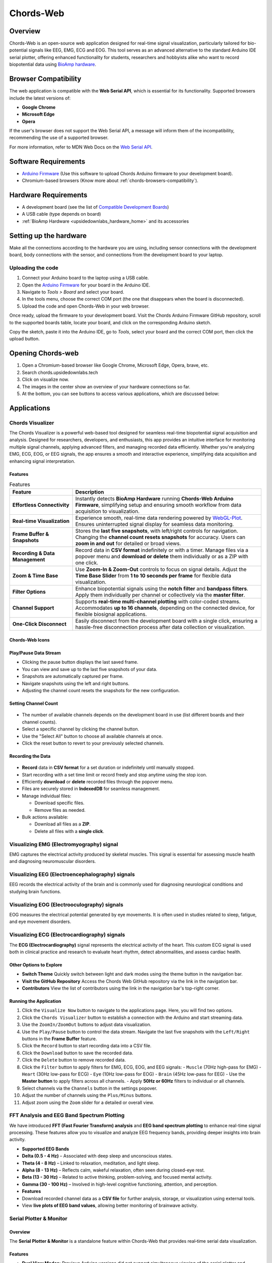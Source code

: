 .. _chords:

Chords-Web
###############

Overview
********

Chords-Web is an open-source web application designed for real-time signal visualization, particularly tailored for bio-potential signals like EEG, EMG, ECG and EOG. This tool serves as an advanced alternative to the standard Arduino IDE serial plotter, offering enhanced functionality for students, researchers and hobbyists alike who want to record biopotential data using  `BioAmp hardware <https://docs.upsidedownlabs.tech/hardware/index.html>`_.

.. figure:: ./media/chords_landing_page.*
    :align: center
    :alt: Chords-Web Landing Page


.. _chords-browsers-compatibility:

Browser Compatibility
*********************

The web application is compatible with the **Web Serial API**, which is essential for its functionality. Supported browsers include the latest versions of:

- **Google Chrome**
- **Microsoft Edge**
- **Opera**

If the user's browser does not support the Web Serial API, a message will inform them of the incompatibility, recommending the use of a supported browser.

For more information, refer to MDN Web Docs on the `Web Serial API <https://developer.mozilla.org/en-US/docs/Web/API/Web_Serial_API>`_.


Software Requirements
*********************

*  `Arduino Firmware <https://github.com/upsidedownlabs/Chords-Arduino-Firmware>`_ (Use this software to upload Chords Arduino firmware to your development board).
* Chromium-based browsers (Know more about  :ref:`chords-browsers-compatibility`).

Hardware Requirements
*********************

- A development board (see the list of `Compatible Development Boards <https://github.com/upsidedownlabs/Chords-Arduino-Firmware>`_)
- A USB cable (type depends on board)
- :ref:`BioAmp Hardware <upsidedownlabs_hardware_home>` and its accessories

Setting up the hardware
***********************

Make all the connections according to the hardware you are using, including sensor connections with the development board, body connections with the sensor, and connections from the development board to your laptop.

Uploading the code
==================

1. Connect your Arduino board to the laptop using a USB cable.  
2. Open the `Arduino Firmware <https://github.com/upsidedownlabs/Chords-Arduino-Firmware>`_ for your board in the Arduino IDE.  
3. Navigate to `Tools > Board` and select your board.  
4. In the tools menu, choose the correct COM port (the one that disappears when the board is disconnected).  
5. Upload the code and open Chords-Web in your web browser.  

Once ready, upload the firmware to your development board. Visit the Chords Arduino Firmware GitHub repository, scroll to the supported boards table, locate your board, and click on the corresponding Arduino sketch.  

Copy the sketch, paste it into the Arduino IDE, go to `Tools`, select your board and the correct COM port, then click the upload button.  


Opening Chords-web
*******************

1. Open a Chromium-based browser like Google Chrome, Microsoft Edge, Opera, brave, etc.
2. Search chords.upsidedownlabs.tech
3. Click on visualize now.
4. The images in the center show an overview of your hardware connections so far.
5. At the bottom, you can see buttons to access various applications, which are discussed below:

Applications
************

Chords Visualizer
=================

The Chords Visualizer is a powerful web-based tool designed for seamless real-time biopotential signal acquisition and analysis. Designed for researchers, developers, and enthusiasts, this app provides an intuitive interface for monitoring multiple signal channels, applying advanced filters, and managing recorded data efficiently. Whether you're analyzing EMG, ECG, EOG, or EEG signals, the app ensures a smooth and interactive experience, simplifying data acquisition and enhancing signal interpretation.

Features
-----------------

.. list-table:: Features
   :widths: 25 75
   :header-rows: 1


   * - **Feature**
     - **Description**
   * - **Effortless Connectivity**
     - Instantly detects **BioAmp Hardware** running **Chords-Web Arduino Firmware**, simplifying setup and ensuring smooth workflow from data acquisition to visualization.
   * - **Real-time Visualization**
     - Experience smooth, real-time data rendering powered by `WebGL-Plot <https://github.com/danchitnis/webgl-plot>`_. Ensures uninterrupted signal display for seamless data monitoring.
   * - **Frame Buffer & Snapshots**
     - Stores the **last five snapshots**, with left/right controls for navigation. Changing the **channel count resets snapshots** for accuracy. Users can **zoom in and out** for detailed or broad views.
   * - **Recording & Data Management**
     - Record data in **CSV format** indefinitely or with a timer. Manage files via a popover menu and **download or delete** them individually or as a ZIP with one click.
   * - **Zoom & Time Base**
     - Use **Zoom-In & Zoom-Out** controls to focus on signal details. Adjust the **Time Base Slider** from **1 to 10 seconds per frame** for flexible data visualization.
   * - **Filter Options**
     - Enhance biopotential signals using the **notch filter** and **bandpass filters**. Apply them individually per channel or collectively via the **master filter**.
   * - **Channel Support**
     - Supports **real-time multi-channel plotting** with color-coded streams. Accommodates **up to 16 channels**, depending on the connected device, for flexible biosignal applications.
   * - **One-Click Disconnect**
     - Easily disconnect from the development board with a single click, ensuring a hassle-free disconnection process after data collection or visualization.

Chords-Web Icons
-----------------

.. figure:: ./media/chords_icon.*
    :align: center
    :alt: Chords-Web Icons

Play/Pause Data Stream
----------------------

- Clicking the pause button displays the last saved frame.  
- You can view and save up to the last five snapshots of your data.  
- Snapshots are automatically captured per frame.  
- Navigate snapshots using the left and right buttons.  
- Adjusting the channel count resets the snapshots for the new configuration.  

Setting Channel Count
---------------------

.. figure:: ./media/chords_channelsupport.*
    :align: center
    :alt: Chords-Web Channel Support

- The number of available channels depends on the development board in use (list different boards and their channel counts).
- Select a specific channel by clicking the channel button.  
- Use the "Select All" button to choose all available channels at once.  
- Click the reset button to revert to your previously selected channels.  

Recording the Data  
-------------------

.. figure:: ./media/chords_recordingTime.*
    :align: center
    :alt: Recording Time

- **Record** data in **CSV format** for a set duration or indefinitely until manually stopped.  
- Start recording with a set time limit or record freely and stop anytime using the stop icon.  

- Efficiently **download** or **delete** recorded files through the popover menu.  
- Files are securely stored in **IndexedDB** for seamless management.  
- Manage individual files:  

  - Download specific files.  
  - Remove files as needed.  

- Bulk actions available:  

  - Download all files as a **ZIP**.  
  - Delete all files with a **single click**. 

.. figure:: ./media/chords_filesaveordelete.*
    :align: center
    :alt: Save and Delete Option

Visualizing EMG (Electromyography) signal
================================================

EMG captures the electrical activity produced by skeletal muscles. This signal is essential for assessing muscle health and diagnosing neuromuscular disorders.

.. image:: ./media/chords_emg_signal.*
   :alt: EMG Signal Example
   :width: 600px
   :align: center


Visualizing EEG (Electroencephalography) signals
=======================================================

EEG records the electrical activity of the brain and is commonly used for diagnosing neurological conditions and studying brain functions.

.. image:: ./media/chords_eeg_signal.*
   :alt: EEG Signal Example
   :width: 600px
   :align: center


Visualizing EOG (Electrooculography) signals
=================================================

EOG measures the electrical potential generated by eye movements. It is often used in studies related to sleep, fatigue, and eye movement disorders.

.. image:: ./media/chords_eog_signal.*
   :alt: EOG Signal Example
   :width: 600px
   :align: center


Visualizing ECG (Electrocardiography) signals
==================================================

The **ECG (Electrocardiography)** signal represents the electrical activity of the heart. This custom ECG signal is used both in clinical practice and research to evaluate heart rhythm, detect abnormalities, and assess cardiac health.

.. image:: ./media/chords_ecg_signal.*
   :alt: ECG Signal Example
   :width: 600px
   :align: center


Other Options to Explore
------------------------

- **Switch Theme**  
  Quickly switch between light and dark modes using the theme button in the navigation bar.

- **Visit the GitHub Repository**  
  Access the Chords Web GitHub repository via the link in the navigation bar.

- **Contributors**  
  View the list of contributors using the link in the navigation bar's top-right corner.

Running the Application
-----------------------

1. Click the ``Visualize Now`` button to navigate to the applications page. Here, you will find two options.
2. Click the ``Chords Visualizer`` button to establish a connection with the Arduino and start streaming data.  
3. Use the ``ZoomIn/ZoomOut`` buttons to adjust data visualization.  
4. Use the ``Play/Pause`` button to control the data stream. Navigate the last five snapshots with the ``Left/Right`` buttons in the **Frame Buffer** feature.  
5. Click the ``Record`` button to start recording data into a CSV file.  
6. Click the ``Download`` button to save the recorded data.  
7. Click the ``Delete`` button to remove recorded data.  
8. Click the ``Filter`` button to apply filters for EMG, ECG, EOG, and EEG signals:  
   - ``Muscle`` (70Hz high-pass for EMG)  
   - ``Heart`` (30Hz low-pass for ECG)  
   - ``Eye`` (10Hz low-pass for EOG)  
   - ``Brain`` (45Hz low-pass for EEG)  
   - Use the **Master button** to apply filters across all channels.  
   - Apply **50Hz or 60Hz** filters to individual or all channels.  
9.  Select channels via the ``Channels`` button in the settings popover.  
10. Adjust the number of channels using the ``Plus/Minus`` buttons.  
11. Adjust zoom using the ``Zoom`` slider for a detailed or overall view.  


FFT Analysis and EEG Band Spectrum Plotting
============================================

We have introduced **FFT (Fast Fourier Transform) analysis** and **EEG band spectrum plotting** to enhance real-time signal processing. These features allow you to visualize and analyze EEG frequency bands, providing deeper insights into brain activity.

- **Supported EEG Bands**

- **Delta (0.5 - 4 Hz)** – Associated with deep sleep and unconscious states.  
- **Theta (4 - 8 Hz)** – Linked to relaxation, meditation, and light sleep.  
- **Alpha (8 - 13 Hz)** – Reflects calm, wakeful relaxation, often seen during closed-eye rest.  
- **Beta (13 - 30 Hz)** – Related to active thinking, problem-solving, and focused mental activity.  
- **Gamma (30 - 100 Hz)** – Involved in high-level cognitive functioning, attention, and perception.  


- **Features**

- Download recorded channel data as a **CSV file** for further analysis, storage, or visualization using external tools.
- View **live plots of EEG band values**, allowing better monitoring of brainwave activity.


Serial Plotter & Monitor
========================

Overview
--------
The **Serial Plotter & Monitor** is a standalone feature within Chords-Web that provides real‑time serial data visualization. 

Features
--------
- **Dual View Modes:**  
  Previous Arduino versions did not support simultaneous viewing of the serial plotter and monitor. This tool allows you to toggle between the **Plotter**, **Monitor**, or a combined view for comprehensive visualization.
- **Optimized Data Rendering:**  
  In newer Arduino versions, fast data plotting can lead to cluttered displays. The Serial Plotter & Monitor is optimized to handle high-frequency data, ensuring clear and accurate visual representation.
- **Footer Button Bar:**  
  Easily switch between different viewing modes using an intuitive footer button bar.
- **Baud Rate Selection:**  
  Choose from multiple baud rates to optimize serial communication based on your device's requirements.
- **Navigation Bar:**  
  Access features such as theme switching (light/dark), visit the GitHub repository, view contributor details, or return to the previous page.

.. figure:: ./media/chords_serialwizard.*
   :align: center
   :alt: Chords-Web Filter

User-Friendly Interface
-----------------------
- **Intuitive Layout:**  
  Designed for seamless navigation and mode switching.
- **Enhanced Serial Communication:**  
  Selectable baud rates and optimized data rendering ensure reliable, clear visual output.
- **Comprehensive Navigation:**  
  Quick access to GitHub, contributor information, and other resources via the navigation bar.

Running the Application
-----------------------
1. Click the **Serial Wizard** button to launch the Serial Plotter & Monitor.
2. Click on Connect button select board.
3. Use the footer button bar to toggle between the Plotter, Monitor, or a combined view.
4. Navigate using the top bar to switch themes, visit the GitHub repository, view contributors, or return to the previous page.


Technologies Used
*******************

.. only:: html

   .. grid:: 2 2 2 2
      :margin: 4 4 0 0
      :gutter: 2

      .. grid-item-card:: 
         :text-align: center
         :link: https://nextjs.org/
         :link-type: url

         .. image:: https://upload.wikimedia.org/wikipedia/commons/8/8e/Nextjs-logo.svg
            :alt: Next.js Logo
            :width: 50px
            :height: 50px
            :align: center

         **Next.js**  
         A React framework for building web apps.

      .. grid-item-card:: 
         :text-align: center
         :link: https://developer.mozilla.org/en-US/docs/Web/API/Serial
         :link-type: url

         .. image:: media/chords_serialdevice.*
            :alt: Web Serial API
            :width: 40px
            :height: 40px
            :align: center

         **Web Serial API**  
         For communication with hardware devices.

      .. grid-item-card:: 
         :text-align: center
         :link: https://tailwindcss.com/
         :link-type: url

         .. image:: ./media/chords_tailwindcss.*
            :alt: Tailwind CSS Logo
            :width: 50px
            :height: 50px
            :align: center

         **Tailwind CSS**  
         A utility-first CSS framework.

      .. grid-item-card:: 
         :text-align: center
         :link: https://ui.shadcn.com/
         :link-type: url

         .. image:: ./media/chords_shadcn.*
            :alt: Shadcn UI Logo
            :width: 40px
            :height: 40px
            :align: center

         **Shadcn UI**  
         Advanced UI components for React.

      .. grid-item-card:: 
         :text-align: center
         :link: https://github.com/danchitnis/webgl-plot
         :link-type: url

         .. image:: ./media/chords_webgl_plot.*
            :alt: WebGL Plot Logo
            :width: 50px
            :height: 50px
            :align: center

         **WebGL Plot**  
         Real-time plotting with WebGL.

      .. grid-item-card:: 
         :text-align: center
         :link: https://developer.mozilla.org/en-US/docs/Web/API/IndexedDB_API
         :link-type: url

         .. image:: ./media/chords_Indexeddbdark.*
            :alt: IndexedDB API Logo
            :width: 40px
            :height: 40px
            :align: center

         **IndexedDB API**  
         Local database for web applications.


.. figure:: ./media/chords_tech_stack.*
    :align: center
    :alt: Chords-Web Tech Stack

